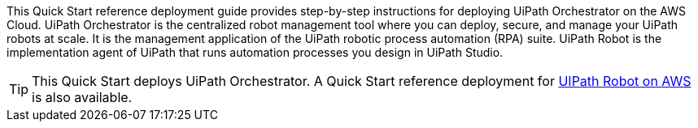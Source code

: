 // Replace the content in <>
// Identify your target audience and explain how/why they would use this Quick Start.
//Avoid borrowing text from third-party websites (copying text from AWS service documentation is fine). Also, avoid marketing-speak, focusing instead on the technical aspect.

This Quick Start reference deployment guide provides step-by-step instructions for deploying UiPath Orchestrator on the AWS Cloud. UiPath Orchestrator is the centralized robot management tool where you can deploy, secure, and manage your UiPath robots at scale. It is the management application of the UiPath robotic process automation (RPA) suite.  UiPath Robot is the implementation agent of UiPath that runs automation processes you design in UiPath Studio.

TIP: This Quick Start deploys UiPath Orchestrator. A Quick Start reference deployment for https://fwd.aws/3drR9[UIPath Robot on AWS] is also available.